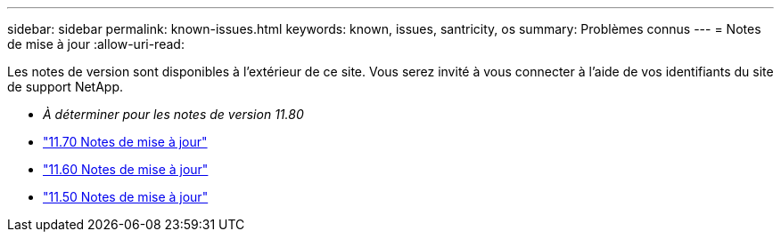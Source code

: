 ---
sidebar: sidebar 
permalink: known-issues.html 
keywords: known, issues, santricity, os 
summary: Problèmes connus 
---
= Notes de mise à jour
:allow-uri-read: 


[role="lead"]
Les notes de version sont disponibles à l'extérieur de ce site. Vous serez invité à vous connecter à l'aide de vos identifiants du site de support NetApp.

* _À déterminer pour les notes de version 11.80_
* https://library.netapp.com/ecm/ecm_download_file/ECMLP2874254["11.70 Notes de mise à jour"^]
* https://library.netapp.com/ecm/ecm_download_file/ECMLP2857931["11.60 Notes de mise à jour"^]
* https://library.netapp.com/ecm/ecm_download_file/ECMLP2842060["11.50 Notes de mise à jour"^]

